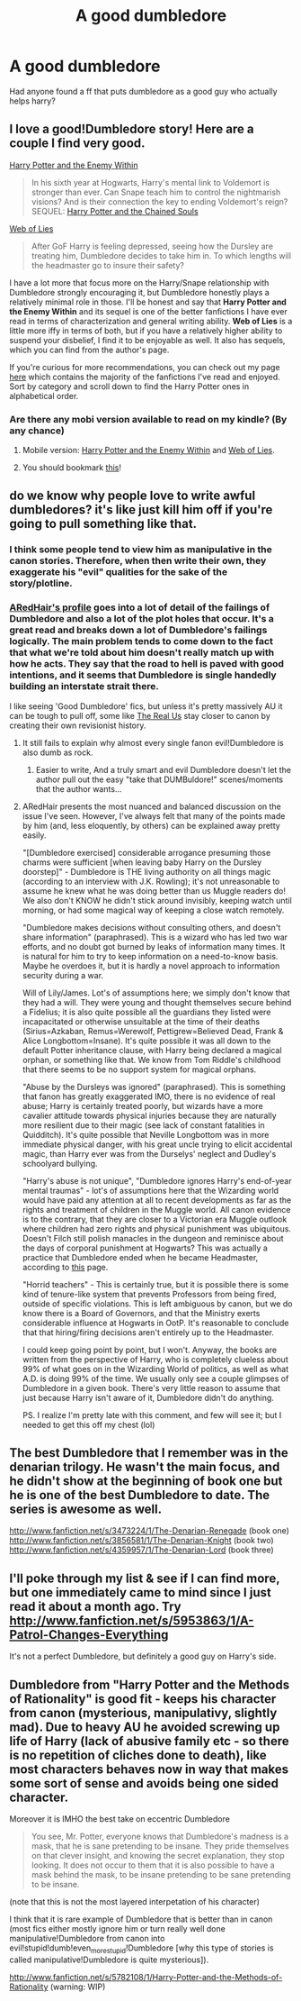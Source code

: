 #+TITLE: A good dumbledore 

* A good dumbledore 
:PROPERTIES:
:Author: commando678
:Score: 4
:DateUnix: 1364354085.0
:DateShort: 2013-Mar-27
:END:
Had anyone found a ff that puts dumbledore as a good guy who actually helps harry?


** I love a good!Dumbledore story! Here are a couple I find very good.

[[http://www.fanfiction.net/s/3417954/1/Harry-Potter-and-the-Enemy-Within][Harry Potter and the Enemy Within]]

#+begin_quote
  In his sixth year at Hogwarts, Harry's mental link to Voldemort is stronger than ever. Can Snape teach him to control the nightmarish visions? And is their connection the key to ending Voldemort's reign? SEQUEL: [[http://www.fanfiction.net/s/3490702/1/Harry-Potter-and-the-Chained-Souls][Harry Potter and the Chained Souls]]
#+end_quote

[[http://www.fanfiction.net/s/1124764/1/Web-of-Lies][Web of Lies]]

#+begin_quote
  After GoF Harry is feeling depressed, seeing how the Dursley are treating him, Dumbledore decides to take him in. To which lengths will the headmaster go to insure their safety?
#+end_quote

I have a lot more that focus more on the Harry/Snape relationship with Dumbledore strongly encouraging it, but Dumbledore honestly plays a relatively minimal role in those. I'll be honest and say that *Harry Potter and the Enemy Within* and its sequel is one of the better fanfictions I have ever read in terms of characterization and general writing ability. *Web of Lies* is a little more iffy in terms of both, but if you have a relatively higher ability to suspend your disbelief, I find it to be enjoyable as well. It also has sequels, which you can find from the author's page.

If you're curious for more recommendations, you can check out my page [[http://www.fanfiction.net/%7Epurplekyu][here]] which contains the majority of the fanfictions I've read and enjoyed. Sort by category and scroll down to find the Harry Potter ones in alphabetical order.
:PROPERTIES:
:Author: purpleyuan
:Score: 3
:DateUnix: 1364358979.0
:DateShort: 2013-Mar-27
:END:

*** Are there any mobi version available to read on my kindle? (By any chance)
:PROPERTIES:
:Author: dens421
:Score: 2
:DateUnix: 1364406639.0
:DateShort: 2013-Mar-27
:END:

**** Mobile version: [[http://m.fanfiction.net/s/3417954/1/Harry-Potter-and-the-Enemy-Within][Harry Potter and the Enemy Within]] and [[http://m.fanfiction.net/s/1124764/1/Web-of-Lies][Web of Lies]].
:PROPERTIES:
:Author: purpleyuan
:Score: 2
:DateUnix: 1364415851.0
:DateShort: 2013-Mar-28
:END:


**** You should bookmark [[https://www.flagfic.com/][this]]!
:PROPERTIES:
:Author: felicitations
:Score: 2
:DateUnix: 1364427961.0
:DateShort: 2013-Mar-28
:END:


** do we know why people love to write awful dumbledores? it's like just kill him off if you're going to pull something like that.
:PROPERTIES:
:Author: speedheart
:Score: 3
:DateUnix: 1364523176.0
:DateShort: 2013-Mar-29
:END:

*** I think some people tend to view him as manipulative in the canon stories. Therefore, when then write their own, they exaggerate his "evil" qualities for the sake of the story/plotline.
:PROPERTIES:
:Author: purpleyuan
:Score: 3
:DateUnix: 1364615489.0
:DateShort: 2013-Mar-30
:END:


*** [[http://www.fanfiction.net/u/1624376/ARedHair][ARedHair's profile]] goes into a lot of detail of the failings of Dumbledore and also a lot of the plot holes that occur. It's a great read and breaks down a lot of Dumbledore's failings logically. The main problem tends to come down to the fact that what we're told about him doesn't really match up with how he acts. They say that the road to hell is paved with good intentions, and it seems that Dumbledore is single handedly building an interstate strait there.

I like seeing 'Good Dumbledore' fics, but unless it's pretty massively AU it can be tough to pull off, some like [[http://www.fanfiction.net/s/4605681/1/The-Real-Us][The Real Us]] stay closer to canon by creating their own revisionist history.
:PROPERTIES:
:Author: wickedr
:Score: 2
:DateUnix: 1364636468.0
:DateShort: 2013-Mar-30
:END:

**** It still fails to explain why almost every single fanon evil!Dumbledore is also dumb as rock.
:PROPERTIES:
:Author: Bulwersator
:Score: 1
:DateUnix: 1364842770.0
:DateShort: 2013-Apr-01
:END:

***** Easier to write, And a truly smart and evil Dumbledore doesn't let the author pull out the easy "take that DUMBuldore!" scenes/moments that the author wants...
:PROPERTIES:
:Author: doctorwyldcard
:Score: 1
:DateUnix: 1364945184.0
:DateShort: 2013-Apr-03
:END:


**** ARedHair presents the most nuanced and balanced discussion on the issue I've seen. However, I've always felt that many of the points made by him (and, less eloquently, by others) can be explained away pretty easily.

"[Dumbledore exercised] considerable arrogance presuming those charms were sufficient [when leaving baby Harry on the Dursley doorstep]" - Dumbledore is THE living authority on all things magic (according to an interview with J.K. Rowling); it's not unreasonable to assume he knew what he was doing better than us Muggle readers do! We also don't KNOW he didn't stick around invisibly, keeping watch until morning, or had some magical way of keeping a close watch remotely.

"Dumbledore makes decisions without consulting others, and doesn't share information" (paraphrased). This is a wizard who has led two war efforts, and no doubt got burned by leaks of information many times. It is natural for him to try to keep information on a need-to-know basis. Maybe he overdoes it, but it is hardly a novel approach to information security during a war.

Will of Lily/James. Lot's of assumptions here; we simply don't know that they had a will. They were young and thought themselves secure behind a Fidelius; it is also quite possible all the guardians they listed were incapacitated or otherwise unsuitable at the time of their deaths (Sirius=Azkaban, Remus=Werewolf, Pettigrew=Believed Dead, Frank & Alice Longbottom=Insane). It's quite possible it was all down to the default Potter inheritance clause, with Harry being declared a magical orphan, or something like that. We know from Tom Riddle's childhood that there seems to be no support system for magical orphans.

"Abuse by the Dursleys was ignored" (paraphrased). This is something that fanon has greatly exaggerated IMO, there is no evidence of real abuse; Harry is certainly treated poorly, but wizards have a more cavalier attitude towards physical injuries because they are naturally more resilient due to their magic (see lack of constant fatalities in Quidditch). It's quite possible that Neville Longbottom was in more immediate physical danger, with his great uncle trying to elicit accidental magic, than Harry ever was from the Durselys' neglect and Dudley's schoolyard bullying.

"Harry's abuse is not unique", "Dumbledore ignores Harry's end-of-year mental traumas" - lot's of assumptions here that the Wizarding world would have paid any attention at all to recent developments as far as the rights and treatment of children in the Muggle world. All canon evidence is to the contrary, that they are closer to a Victorian era Muggle outlook where children had zero rights and physical punishment was ubiquitous. Doesn't Filch still polish manacles in the dungeon and reminisce about the days of corporal punishment at Hogwarts? This was actually a practice that Dumbledore ended when he became Headmaster, according to [[http://harrypotter.wikia.com/wiki/Caretaker][this]] page.

"Horrid teachers" - This is certainly true, but it is possible there is some kind of tenure-like system that prevents Professors from being fired, outside of specific violations. This is left ambiguous by canon, but we do know there is a Board of Governors, and that the Ministry exerts considerable influence at Hogwarts in OotP. It's reasonable to conclude that that hiring/firing decisions aren't entirely up to the Headmaster.

I could keep going point by point, but I won't. Anyway, the books are written from the perspective of Harry, who is completely clueless about 99% of what goes on in the Wizarding World of politics, as well as what A.D. is doing 99% of the time. We usually only see a couple glimpses of Dumbledore in a given book. There's very little reason to assume that just because Harry isn't aware of it, Dumbledore didn't do anything.

PS. I realize I'm pretty late with this comment, and few will see it; but I needed to get this off my chest (lol)
:PROPERTIES:
:Author: dahlesreb
:Score: 1
:DateUnix: 1366681798.0
:DateShort: 2013-Apr-23
:END:


** The best Dumbledore that I remember was in the denarian trilogy. He wasn't the main focus, and he didn't show at the beginning of book one but he is one of the best Dumbledore to date. The series is awesome as well.

[[http://www.fanfiction.net/s/3473224/1/The-Denarian-Renegade]] (book one) [[http://www.fanfiction.net/s/3856581/1/The-Denarian-Knight]] (book two) [[http://www.fanfiction.net/s/4359957/1/The-Denarian-Lord]] (book three)
:PROPERTIES:
:Author: Buza
:Score: 2
:DateUnix: 1364387095.0
:DateShort: 2013-Mar-27
:END:


** I'll poke through my list & see if I can find more, but one immediately came to mind since I just read it about a month ago. Try [[http://www.fanfiction.net/s/5953863/1/A-Patrol-Changes-Everything]]

It's not a perfect Dumbledore, but definitely a good guy on Harry's side.
:PROPERTIES:
:Author: proftlb
:Score: 2
:DateUnix: 1364394030.0
:DateShort: 2013-Mar-27
:END:


** Dumbledore from "Harry Potter and the Methods of Rationality" is good fit - keeps his character from canon (mysterious, manipulativy, slightly mad). Due to heavy AU he avoided screwing up life of Harry (lack of abusive family etc - so there is no repetition of cliches done to death), like most characters behaves now in way that makes some sort of sense and avoids being one sided character.

Moreover it is IMHO the best take on eccentric Dumbledore

#+begin_quote
  You see, Mr. Potter, everyone knows that Dumbledore's madness is a mask, that he is sane pretending to be insane. They pride themselves on that clever insight, and knowing the secret explanation, they stop looking. It does not occur to them that it is also possible to have a mask behind the mask, to be insane pretending to be sane pretending to be insane.
#+end_quote

(note that this is not the most layered interpetation of his character)

I think that it is rare example of Dumbledore that is better than in canon (most fics either mostly ignore him or turn really well done manipulative!Dumbledore from canon into evil!stupid!dumb!even_more_stupid!Dumbledore [why this type of stories is called manipulative!Dumbledore is quite mysterious]).

[[http://www.fanfiction.net/s/5782108/1/Harry-Potter-and-the-Methods-of-Rationality]] (warning: WIP)
:PROPERTIES:
:Author: Bulwersator
:Score: 1
:DateUnix: 1364414036.0
:DateShort: 2013-Mar-28
:END:
